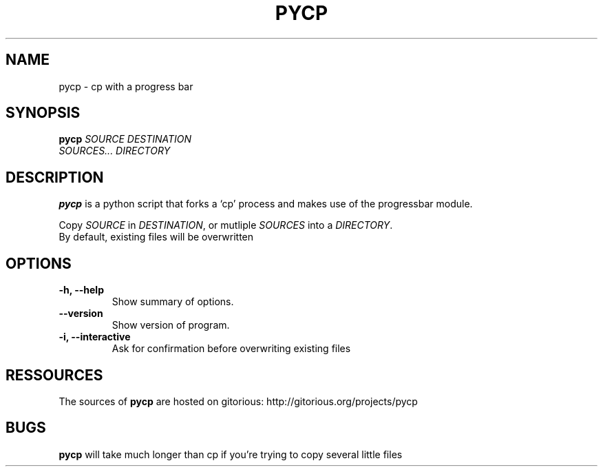 .TH PYCP 1 "March 8, 2009"
.SH NAME
pycp \- cp with a progress bar
.SH SYNOPSIS
.B pycp
\fISOURCE\fR  \fIDESTINATION\fR
.br
\fISOURCES...\fR \fIDIRECTORY\fR
.SH DESCRIPTION
.B pycp
is a python script that forks a `cp' process and makes use of
the progressbar module.
.PP
Copy \fISOURCE\fR in \fIDESTINATION\fR, or mutliple
\fISOURCES\fR into a \fIDIRECTORY\fR.
.br
By default, existing files will be overwritten
.SH OPTIONS
.TP
\fB \-h, \-\-help\fR
Show summary of options.
.TP
\fB\-\-version\fR
Show version of program.
.TP
\fB\-i, \-\-interactive\fR
Ask for confirmation before overwriting existing files
.SH RESSOURCES
The sources of
.B pycp
are hosted on gitorious:
http://gitorious.org/projects/pycp
.br
.SH BUGS
.B pycp
will take much longer than cp if you're trying to copy several little files
